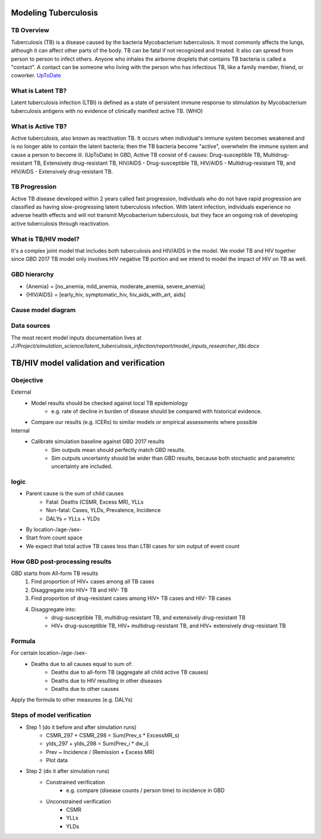 .. _tuberculosis_model:

=====================
Modeling Tuberculosis
=====================

TB Overview
-----------
Tuberculosis (TB) is a disease caused by the bacteria Mycobacterium
tuberculosis. It most commonly affects the lungs, although it can affect
other parts of the body. TB can be fatal if not recognized and treated.
It also can spread from person to person to infect others. Anyone who 
inhales the airborne droplets that contains TB bacteria is called a "contact".
A contact can be someone who living with the person who has infectious TB,
like a family member, friend, or coworker. `UpToDate <https://www.uptodate.com/
contents/tuberculosis-beyond-the-basics>`_

What is Latent TB?
------------------
Latent tuberculosis infection (LTBI) is defined as a state of persistent
immune response to stimulation by Mycobacterium tuberculosis antigens with
no evidence of clinically manifest active TB. (WHO)

What is Active TB?
------------------
Active tuberculosis, also known as reactivation TB. It occurs when individual's
immune system becomes weakened and is no longer able to contain the latent bacteria;
then the TB bacteria become "active", overwhelm the immune system and cause a person
to become ill. (UpToDate) In GBD, Active TB consist of 6 causes: Drug-susceptible
TB, Multidrug-resistant TB, Extensively drug-resistant TB, HIV/AIDS - Drug-susceptible
TB, HIV/AIDS - Multidrug-resistant TB, and HIV/AIDS - Extensively drug-resistant TB.

TB Progression
--------------
Active TB disease developed within 2 years called fast progression, Individuals
who do not have rapid progression are classified as having slow-progressing latent
tuberculosis infection. With latent infection, individuals experience no adverse
health effects and will not transmit Mycobacterium tuberculosis, but they face
an ongoing risk of developing active tuberculosis through reactivation.

What is TB/HIV model?
---------------------
It's a complex joint model that includes both tuberculosis and HIV/AIDS in the model.
We model TB and HIV together since GBD 2017 TB model only involves HIV negative TB portion
and we intend to model the impact of HIV on TB as well.  

GBD hierarchy
-------------
.. image:: cause_hierarchy.svg

- {Anemia} = [no_anemia, mild_anemia, moderate_anemia, severe_anemia]
- {HIV/AIDS} = [early_hiv, symptomatic_hiv, hiv_aids_with_art, aids]

Cause model diagram
------------------------
.. image:: joint_model_diagram.svg

Data sources
------------
.. csv-table:: *State Measures*
   :file: state_inputs.csv
   :header-rows: 1

.. csv-table:: *Transitions*
   :file: transitions.csv
   :header-rows: 1

The most recent model inputs documentation lives at
`J:/Project/simulation_science/latent_tuberculosis_infection/report/model_inputs_researcher_ltbi.docx`

========================================
TB/HIV model validation and verification
========================================

Obejective
----------
External
	- Model results should be checked against local TB epidemiology
		- e.g. rate of decline in burden of disease should be compared
		  with historical evidence.
	- Compare our results (e.g. ICERs) to similar models or empirical
	  assessments where possible
Internal
	- Calibrate simulation baseline against GBD 2017 results
		- Sim outputs mean should perfectly match GBD results.
		- Sim outputs uncertainty should be wider than GBD results,
		  because both stochastic and parametric uncertainty are included.

logic
-----
- Parent cause is the sum of child causes
	- Fatal: Deaths (CSMR, Excess MR), YLLs
	- Non-fatal: Cases, YLDs, Prevalence, Incidence
	- DALYs = YLLs + YLDs
- By location-/age-/sex-
- Start from count space
- We expect that total active TB cases less than LTBI cases for sim output
  of event count

How GBD post-processing results
-------------------------------
GBD starts from All-form TB results
	1. Find proportion of HIV+ cases among all TB cases
	2. Disaggregate into HIV+ TB and HIV- TB
	3. Find proportion of drug-resistant cases among HIV+ TB cases
	   and HIV- TB cases
	4. Disaggregate into:
		- drug-susceptible TB, multidrug-resistant TB, and extensively
		  drug-resistant TB
		- HIV+ drug-susceptible TB, HIV+ multidrug-resistant TB,
		  and HIV+ extensively drug-resistant TB

Formula
-------
For certain location-/age-/sex-
	- Deaths due to all causes equal to sum of:
		- Deaths due to all-form TB (aggregate all child active TB causes)
		- Deaths due to HIV resulting in other diseases
		- Deaths due to other causes
Apply the formula to other measures (e.g. DALYs)

Steps of model verification
---------------------------
- Step 1 (do it before and after simulation runs)
	- CSMR_297 + CSMR_298 = Sum(Prev_s * ExcessMR_s)
	- ylds_297 + ylds_298 = Sum(Prev_i * dw_i)
	- Prev ~ Incidence / (Remission + Excess MR)
	- Plot data
- Step 2 (do it after simulation runs)
	- Constrained verification
		- e.g. compare (disease counts / person time) to incidence in GBD
	- Unconstrained verification
		- CSMR
		- YLLs
		- YLDs